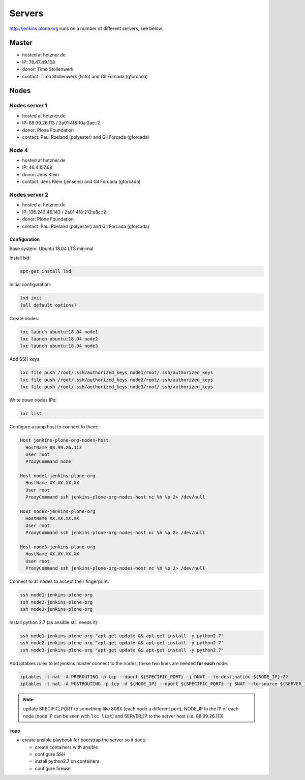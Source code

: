 .. -*- coding: utf-8 -*-

=======
Servers
=======
http://jenkins.plone.org runs on a number of different servers, see below.

Master
======
- hosted at hetzner.de
- IP: 78.47.49.108
- donor: Timo Stollenwerk
- contact: Timo Stollenwerk (tisto) and Gil Forcada (gforcada)

Nodes
=====

Nodes server 1
--------------
- hosted at hetzner.de
- IP: 88.99.26.113 / 2a01:4f8:10a:2ae::2
- donor: Plone Foundation
- contact: Paul Roeland (polyester) and Gil Forcada (gforcada)

Node 4
------
- hosted at hetzner.de
- IP: 46.4.157.69
- donor: Jens Klein
- contact: Jens Klein (jensens) and Gil Forcada (gforcada)

Nodes server 2
--------------
- hosted at hetzner.de
- IP: 136.243.46.143 / 2a01:4f8:212:e8c::2
- donor: Plone Foundation
- contact: Paul Roeland (polyester) and Gil Forcada (gforcada)

Configuration
*************
Base system: Ubuntu 18.04 LTS minimal

Install lxd:

.. code-block:: shell

    apt-get install lxd

Initial configuration:

.. code-block:: shell

    lxd init
    (all default options)

Create nodes:

.. code-block:: shell

    lxc launch ubuntu:18.04 node1
    lxc launch ubuntu:18.04 node2
    lxc launch ubuntu:18.04 node3

Add SSH keys:

.. code-block:: shell

    lxc file push /root/.ssh/authorized_keys node1/root/.ssh/authorized_keys
    lxc file push /root/.ssh/authorized_keys node2/root/.ssh/authorized_keys
    lxc file push /root/.ssh/authorized_keys node3/root/.ssh/authorized_keys

Write down nodes IPs:

.. code-block:: shell

    lxc list

Configure a jump host to connect to them:

.. code-block:: text

    Host jenkins-plone-org-nodes-host
      HostName 88.99.26.113
      User root
      ProxyCommand none

    Host node1-jenkins-plone-org
      HostName XX.XX.XX.XX
      User root
      ProxyCommand ssh jenkins-plone-org-nodes-host nc %h %p 2> /dev/null

    Host node2-jenkins-plone-org
      HostName XX.XX.XX.XX
      User root
      ProxyCommand ssh jenkins-plone-org-nodes-host nc %h %p 2> /dev/null

    Host node3-jenkins-plone-org
      HostName XX.XX.XX.XX
      User root
      ProxyCommand ssh jenkins-plone-org-nodes-host nc %h %p 2> /dev/null

Connect to all nodes to accept their fingerprint:

.. code-block:: shell

    ssh node1-jenkins-plone-org
    ssh node2-jenkins-plone-org
    ssh node3-jenkins-plone-org

Install python 2.7 (as ansible still needs it):

.. code-block:: shell

    ssh node1-jenkins-plone-org "apt-get update && apt-get install -y python2.7"
    ssh node2-jenkins-plone-org "apt-get update && apt-get install -y python2.7"
    ssh node3-jenkins-plone-org "apt-get update && apt-get install -y python2.7"

Add iptables rules to let jenkins master connect to the nodes,
these two lines are needed **for each** node:

.. code-block:: shell

    iptables -t nat -A PREROUTING -p tcp --dport ${SPECIFIC_PORT} -j DNAT --to-destination ${NODE_IP}:22
    iptables -t nat -A POSTROUTING -p tcp -d ${NODE_IP} --dport ${SPECIFIC_PORT} -j SNAT --to-source ${SERVER_IP}

.. note:: update SPECIFIC_PORT to something like 808X (each node a different port),
   NODE_IP to the IP of each node (node IP can be seen with ``lxc list``)
   and SERVER_IP to the server host (i.e. 88.99.26.113)

TODO
^^^^
- create ansible playbook for bootstrap the server so it does:

  - create containers with ansible
  - configure SSH
  - install python2.7 on containers
  - configure firewall
